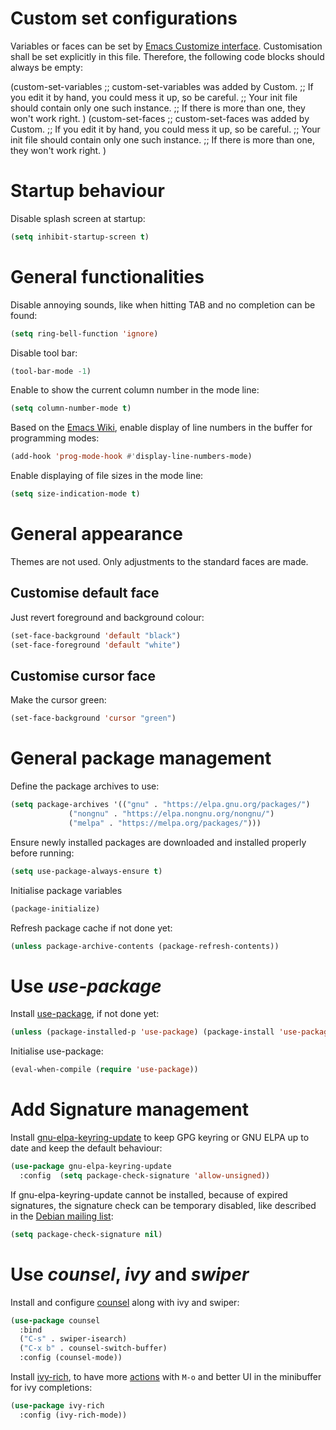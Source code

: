 :PROPERTIES:
:header-args:emacs-lisp: :tangle yes :padline no
:END:

* Custom set configurations
Variables or faces can be set by [[https://www.gnu.org/software/emacs/manual/html_node/elisp/Customization.html][Emacs Customize interface]]. Customisation shall be set explicitly in this file. Therefore, the following code blocks should always be empty:
#+begin_example emacs-lisp
  (custom-set-variables
   ;; custom-set-variables was added by Custom.
   ;; If you edit it by hand, you could mess it up, so be careful.
   ;; Your init file should contain only one such instance.
   ;; If there is more than one, they won't work right.
   )
  (custom-set-faces
   ;; custom-set-faces was added by Custom.
   ;; If you edit it by hand, you could mess it up, so be careful.
   ;; Your init file should contain only one such instance.
   ;; If there is more than one, they won't work right.
   )
#+end_example

* Startup behaviour
Disable splash screen at startup:
#+begin_src emacs-lisp
  (setq inhibit-startup-screen t)
#+end_src

* General functionalities
Disable annoying sounds, like when hitting TAB and no completion can be found:
#+begin_src emacs-lisp
  (setq ring-bell-function 'ignore)
#+end_src

Disable tool bar:
#+begin_src emacs-lisp
  (tool-bar-mode -1)
#+end_src

Enable to show the current column number in the mode line:
#+begin_src emacs-lisp
  (setq column-number-mode t)
#+end_src

Based on the [[https://www.emacswiki.org/emacs/LineNumbers][Emacs Wiki]], enable display of line numbers in the buffer for programming modes:
#+begin_src emacs-lisp
  (add-hook 'prog-mode-hook #'display-line-numbers-mode)
#+end_src

Enable displaying of file sizes in the mode line:
#+begin_src emacs-lisp
  (setq size-indication-mode t)
#+end_src

* General appearance
Themes are not used. Only adjustments to the standard faces are made.

** Customise default face
Just revert foreground and background colour:
#+begin_src emacs-lisp
  (set-face-background 'default "black")
  (set-face-foreground 'default "white")
#+end_src

** Customise cursor face
Make the cursor green:
#+begin_src emacs-lisp
  (set-face-background 'cursor "green")
#+end_src

* General package management
Define the package archives to use:
#+begin_src emacs-lisp
  (setq package-archives '(("gnu" . "https://elpa.gnu.org/packages/")
			   ("nongnu" . "https://elpa.nongnu.org/nongnu/")
			   ("melpa" . "https://melpa.org/packages/")))
#+end_src

Ensure newly installed packages are downloaded and installed properly before running:
#+begin_src emacs-lisp
  (setq use-package-always-ensure t)
#+end_src

Initialise package variables
#+begin_src emacs-lisp
  (package-initialize)
#+end_src

Refresh package cache if not done yet:
#+begin_src emacs-lisp
  (unless package-archive-contents (package-refresh-contents))
#+end_src

* Use /use-package/
Install [[https://github.com/jwiegley/use-package][use-package]], if not done yet:
#+begin_src emacs-lisp
  (unless (package-installed-p 'use-package) (package-install 'use-package))
#+end_src

Initialise use-package:
#+begin_src emacs-lisp
  (eval-when-compile (require 'use-package))
#+end_src

* Add Signature management
Install [[https://elpa.gnu.org/packages/gnu-elpa-keyring-update.html][gnu-elpa-keyring-update]] to keep GPG keyring  or GNU ELPA up to date and keep the default behaviour:
#+begin_src emacs-lisp
  (use-package gnu-elpa-keyring-update
    :config  (setq package-check-signature 'allow-unsigned))
#+end_src

If gnu-elpa-keyring-update cannot be installed, because of expired signatures, the signature check can be temporary disabled, like described in the [[https://www.mail-archive.com/debian-bugs-dist@lists.debian.org/msg1970090.html][Debian mailing list]]:
#+begin_src emacs-lisp :tangle no
  (setq package-check-signature nil)
#+end_src

* Use /counsel/, /ivy/ and /swiper/
Install and configure [[https://github.com/abo-abo/swiper][counsel]] along with ivy and swiper:
#+begin_src emacs-lisp
  (use-package counsel
    :bind
    ("C-s" . swiper-isearch)
    ("C-x b" . counsel-switch-buffer)
    :config (counsel-mode))
#+end_src

Install [[https://github.com/Yevgnen/ivy-rich][ivy-rich]], to have more [[https://oremacs.com/swiper/][actions]] with ~M-o~ and better UI in the minibuffer for ivy completions:
#+begin_src emacs-lisp
  (use-package ivy-rich
    :config (ivy-rich-mode))
#+end_src
